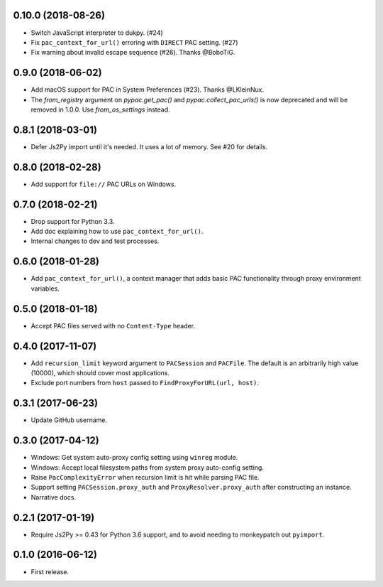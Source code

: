 0.10.0 (2018-08-26)
-------------------

- Switch JavaScript interpreter to dukpy. (#24)
- Fix ``pac_context_for_url()`` erroring with ``DIRECT`` PAC setting. (#27)
- Fix warning about invalid escape sequence (#26). Thanks @BoboTiG.


0.9.0 (2018-06-02)
------------------

- Add macOS support for PAC in System Preferences (#23). Thanks @LKleinNux.
- The `from_registry` argument on `pypac.get_pac()` and `pypac.collect_pac_urls()`
  is now deprecated and will be removed in 1.0.0. Use `from_os_settings` instead.


0.8.1 (2018-03-01)
------------------

- Defer Js2Py import until it's needed. It uses a lot of memory.
  See #20 for details.


0.8.0 (2018-02-28)
------------------

- Add support for ``file://`` PAC URLs on Windows.


0.7.0 (2018-02-21)
------------------

- Drop support for Python 3.3.
- Add doc explaining how to use ``pac_context_for_url()``.
- Internal changes to dev and test processes.


0.6.0 (2018-01-28)
------------------

- Add ``pac_context_for_url()``, a context manager that adds basic PAC functionality
  through proxy environment variables.


0.5.0 (2018-01-18)
------------------

- Accept PAC files served with no ``Content-Type`` header.


0.4.0 (2017-11-07)
------------------

- Add ``recursion_limit`` keyword argument to ``PACSession`` and ``PACFile``.
  The default is an arbitrarily high value (10000), which should cover most applications.
- Exclude port numbers from ``host`` passed to ``FindProxyForURL(url, host)``.


0.3.1 (2017-06-23)
------------------

- Update GitHub username.


0.3.0 (2017-04-12)
------------------
- Windows: Get system auto-proxy config setting using ``winreg`` module.
- Windows: Accept local filesystem paths from system proxy auto-config setting.
- Raise ``PacComplexityError`` when recursion limit is hit while parsing PAC file.
- Support setting ``PACSession.proxy_auth`` and ``ProxyResolver.proxy_auth`` after constructing an instance.
- Narrative docs.


0.2.1 (2017-01-19)
------------------

- Require Js2Py >= 0.43 for Python 3.6 support, and to avoid needing to monkeypatch out ``pyimport``.


0.1.0 (2016-06-12)
------------------

- First release.
